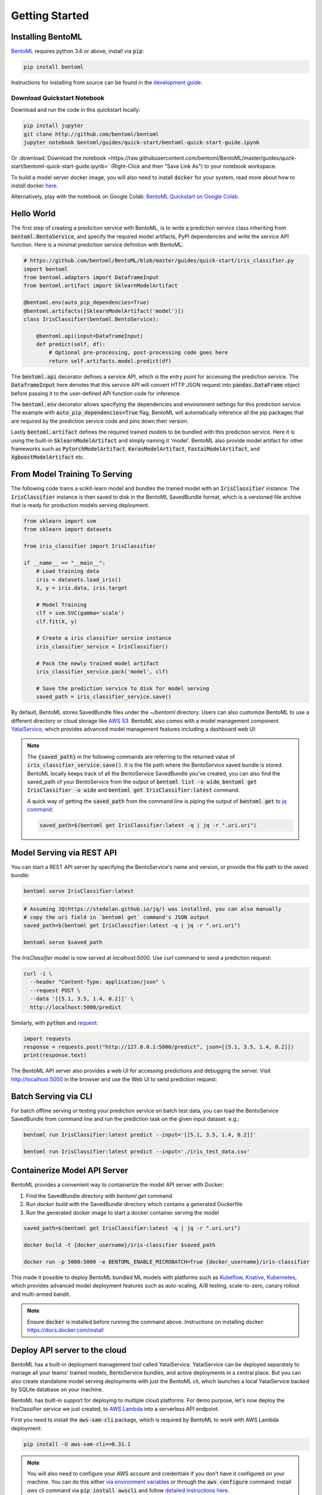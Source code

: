 .. _getting-started-page:

Getting Started
===============

Installing BentoML
------------------

`BentoML <https://github.com/bentoml/BentoML>`_ requires python 3.6 or above, install
via :code:`pip`:

.. code-block:: bash

    pip install bentoml

Instructions for installing from source can be found in the
`development guide <https://github.com/bentoml/BentoML/blob/master/DEVELOPMENT.md>`_.


Download Quickstart Notebook
++++++++++++++++++++++++++++

Download and run the code in this quickstart locally:

.. code-block:: bash

    pip install jupyter
    git clone http://github.com/bentoml/bentoml
    jupyter notebook bentoml/guides/quick-start/bentoml-quick-start-guide.ipynb

Or :download:`Download the notebook <https://raw.githubusercontent.com/bentoml/BentoML/master/guides/quick-start/bentoml-quick-start-guide.ipynb>`
(Right-Click and then "Save Link As") to your notebook workspace.

To build a model server docker image, you will also need to install
:code:`docker` for your system, read more about how to install docker
`here <https://docs.docker.com/install/>`_.


Alternatively, play with the notebook on Google Colab:
`BentoML Quickstart on Google Colab <https://colab.research.google.com/github/bentoml/BentoML/blob/master/guides/quick-start/bentoml-quick-start-guide.ipynb>`_.



Hello World
-----------

The first step of creating a prediction service with BentoML, is to write a prediction
service class inheriting from :code:`bentoml.BentoService`, and specify the required
model artifacts, PyPI dependencies and write the service API function. Here is a minimal 
prediction service definition with BentoML:

.. code-block:: python

  # https://github.com/bentoml/BentoML/blob/master/guides/quick-start/iris_classifier.py
  import bentoml
  from bentoml.adapters import DataframeInput
  from bentoml.artifact import SklearnModelArtifact

  @bentoml.env(auto_pip_dependencies=True)
  @bentoml.artifacts([SklearnModelArtifact('model')])
  class IrisClassifier(bentoml.BentoService):

      @bentoml.api(input=DataframeInput)
      def predict(self, df):
          # Optional pre-processing, post-processing code goes here
          return self.artifacts.model.predict(df)


The :code:`bentoml.api` decorator defines a service API, which is the entry point for
accessing the prediction service. The :code:`DataframeInput` here denotes that this 
service API will convert HTTP JSON request into :code:`pandas.DataFrame` object before
passing it to the user-defined API function code for inference.

The :code:`bentoml.env` decorator allows specifying the dependencies and environment
settings for this prediction service. The example with 
:code:`auto_pip_dependencies=True` flag, BentoML will automatically inference all the
pip packages that are required by the prediction service code and pins down their
version.

Lastly :code:`bentoml.artifact` defines the required trained models to be
bundled with this prediction service. Here it is using the built-in
:code:`SklearnModelArtifact` and simply naming it 'model'. BentoML also provide model
artifact for other frameworks such as :code:`PytorchModelArtifact`,
:code:`KerasModelArtifact`, :code:`FastaiModelArtifact`, and
:code:`XgboostModelArtifact` etc.


From Model Training To Serving
------------------------------

The following code trains a scikit-learn model and bundles the trained model with an
:code:`IrisClassifier` instance. The :code:`IrisClassifier` instance is then saved to 
disk in the BentoML SavedBundle format, which is a versioned file archive that is ready 
for production models serving deployment.

.. code-block:: python

  from sklearn import svm
  from sklearn import datasets

  from iris_classifier import IrisClassifier

  if __name__ == "__main__":
      # Load training data
      iris = datasets.load_iris()
      X, y = iris.data, iris.target

      # Model Training
      clf = svm.SVC(gamma='scale')
      clf.fit(X, y)

      # Create a iris classifier service instance
      iris_classifier_service = IrisClassifier()

      # Pack the newly trained model artifact
      iris_classifier_service.pack('model', clf)

      # Save the prediction service to disk for model serving
      saved_path = iris_classifier_service.save()

By default, BentoML stores SavedBundle files under the `~/bentoml` directory. Users 
can also customize BentoML to use a different directory or cloud storage like
`AWS S3 <https://aws.amazon.com/s3/>`_. BentoML also comes with a model management
component `YataiService <https://docs.bentoml.org/en/latest/concepts.html#customizing-model-repository>`_,
which provides advanced model management features including a dashboard web UI:

.. image:: _static/img/yatai-service-web-ui-repository.png
    :alt: BentoML YataiService Bento Repository Page

.. image:: _static/img/yatai-service-web-ui-repository-detail.png
    :alt: BentoML YataiService Bento Details Page



.. note::

    The :code:`{saved_path}` in the following commands are referring to the returned
    value of :code:`iris_classifier_service.save()`.
    It is the file path where the BentoService saved bundle is stored.
    BentoML locally keeps track of all the BentoService SavedBundle you've created,
    you can also find the saved_path of your BentoService from the output of
    :code:`bentoml list -o wide`, :code:`bentoml get IrisClassifier -o wide` and
    :code:`bentoml get IrisClassifier:latest` command.

    A quick way of getting the :code:`saved_path` from the command line is piping the
    output of :code:`bentoml get` to `jq command <https://stedolan.github.io/jq/>`_:

    .. code-block:: bash

        saved_path=$(bentoml get IrisClassifier:latest -q | jq -r ".uri.uri")



Model Serving via REST API
--------------------------

You can start a REST API server by specifying the BentoService's name and version, or
provide the file path to the saved bundle:

.. code-block:: bash

    bentoml serve IrisClassifier:latest

.. code-block:: bash

    # Assuming JQ(https://stedolan.github.io/jq/) was installed, you can also manually
    # copy the uri field in `bentoml get` command's JSON output
    saved_path=$(bentoml get IrisClassifier:latest -q | jq -r ".uri.uri")

    bentoml serve $saved_path

The `IrisClassifier` model is now served at `localhost:5000`. Use `curl` command to send
a prediction request:

.. code-block:: bash

  curl -i \
    --header "Content-Type: application/json" \
    --request POST \
    --data '[[5.1, 3.5, 1.4, 0.2]]' \
    http://localhost:5000/predict

Similarly, with :code:`python` and 
`request <https://requests.readthedocs.io/en/master/>`_:

.. code-block:: python

    import requests
    response = requests.post("http://127.0.0.1:5000/predict", json=[[5.1, 3.5, 1.4, 0.2]])
    print(response.text)


The BentoML API server also provides a web UI for accessing predictions and debugging 
the server. Visit http://localhost:5000 in the browser and use the Web UI to send
prediction request:

.. image:: https://raw.githubusercontent.com/bentoml/BentoML/master/guides/quick-start/bento-api-server-web-ui.png
  :width: 600
  :alt: BentoML API Server Web UI Screenshot



Batch Serving via CLI
---------------------

For batch offline serving or testing your prediction service on batch test data, you
can load the BentoService SavedBundle from command line and run the prediction task on
the given input dataset. e.g.:

.. code-block:: bash

  bentoml run IrisClassifier:latest predict --input='[[5.1, 3.5, 1.4, 0.2]]'

  bentoml run IrisClassifier:latest predict --input='./iris_test_data.csv'


Containerize Model API Server
-----------------------------

BentoML provides a convenient way to containerize the model API server with Docker:

1. Find the SavedBundle directory with `bentoml get` command

2. Run `docker build` with the SavedBundle directory which contains a generated Dockerfile

3. Run the generated docker image to start a docker container serving the model


.. code-block:: bash

  saved_path=$(bentoml get IrisClassifier:latest -q | jq -r ".uri.uri")

  docker build -t {docker_username}/iris-classifier $saved_path

  docker run -p 5000:5000 -e BENTOML_ENABLE_MICROBATCH=True {docker_username}/iris-classifier


This made it possible to deploy BentoML bundled ML models with platforms such as
`Kubeflow <https://www.kubeflow.org/docs/components/serving/bentoml/>`_,
`Knative <https://knative.dev/community/samples/serving/machinelearning-python-bentoml/>`_,
`Kubernetes <https://docs.bentoml.org/en/latest/deployment/kubernetes.html>`_, which
provides advanced model deployment features such as auto-scaling, A/B testing,
scale-to-zero, canary rollout and multi-armed bandit.

.. note::

  Ensure :code:`docker` is installed before running the command above.
  Instructions on installing docker: https://docs.docker.com/install


Deploy API server to the cloud
------------------------------

BentoML has a built-in deployment management tool called YataiService. YataiService can
be deployed separately to manage all your teams' trained models, BentoService bundles,
and active deployments in a central place. But you can also create standalone model
serving deployments with just the BentoML cli, which launches a local YataiService
backed by SQLite database on your machine.

BentoML has built-in support for deploying to multiple cloud platforms. For demo
purpose, let's now deploy the IrisClassifier service we just created, to
`AWS Lambda <https://aws.amazon.com/lambda/>`_ into a serverless API endpoint.

First you need to install the :code:`aws-sam-cli` package, which is required by BentoML
to work with AWS Lambda deployment:

.. code-block:: bash

    pip install -U aws-sam-cli==0.31.1


.. note::

    You will also need to configure your AWS account and credentials if you don't have
    it configured on your machine. You can do this either
    `via environment variables <https://docs.aws.amazon.com/sdk-for-java/v1/developer-guide/setup-credentials.html>`_
    or through the :code:`aws configure` command: install `aws` cli command via
    :code:`pip install awscli` and follow
    `detailed instructions here <https://docs.aws.amazon.com/cli/latest/userguide/cli-chap-configure.html#cli-quick-configuration>`_.

Now you can run the :code:`bentoml deploy` command, to create a AWS Lambda deployment,
hosting the BentService you've created:


.. code-block:: bash

    # replace the version here with the generated version string when creating the BentoService SavedBundle
    bentoml lambda deploy quick-start-guide-deployment \
        -b=IrisClassifier:20191126125258_4AB1D4 \


Distribute BentoService as a PyPI package
-----------------------------------------

The BentoService SavedBundle is pip-installable and can be directly distributed as a
PyPI package if you plan to use the model in your python applications. You can install
it as as a system-wide python package with :code:`pip`:

.. code-block:: bash

  saved_path=$(bentoml get IrisClassifier:latest -q | jq -r ".uri.uri")

  pip install $saved_path


.. code-block:: python

  # Your bentoML model class name will become the package name
  import IrisClassifier

  installed_svc = IrisClassifier.load()
  installed_svc.predict([[5.1, 3.5, 1.4, 0.2]])

This also allow users to upload their BentoService to pypi.org as public python package
or to their organization's private PyPi index to share with other developers.

.. code-block:: bash

    cd $saved_path & python setup.py sdist upload

.. note::

    You will have to configure ".pypirc" file before uploading to pypi index.
    You can find more information about distributing python package at:
    https://docs.python.org/3.7/distributing/index.html#distributing-index

Interested in learning more about BentoML? Check out the
:ref:`BentoML Core Concepts and best practices walkthrough <core-concepts-page>`,
a must-read for anyone who is looking to adopt BentoML.

Be sure to `join BentoML slack channel <http://bit.ly/2N5IpbB>`_ to hear about the
latest development updates and be part of the roadmap discussions.

